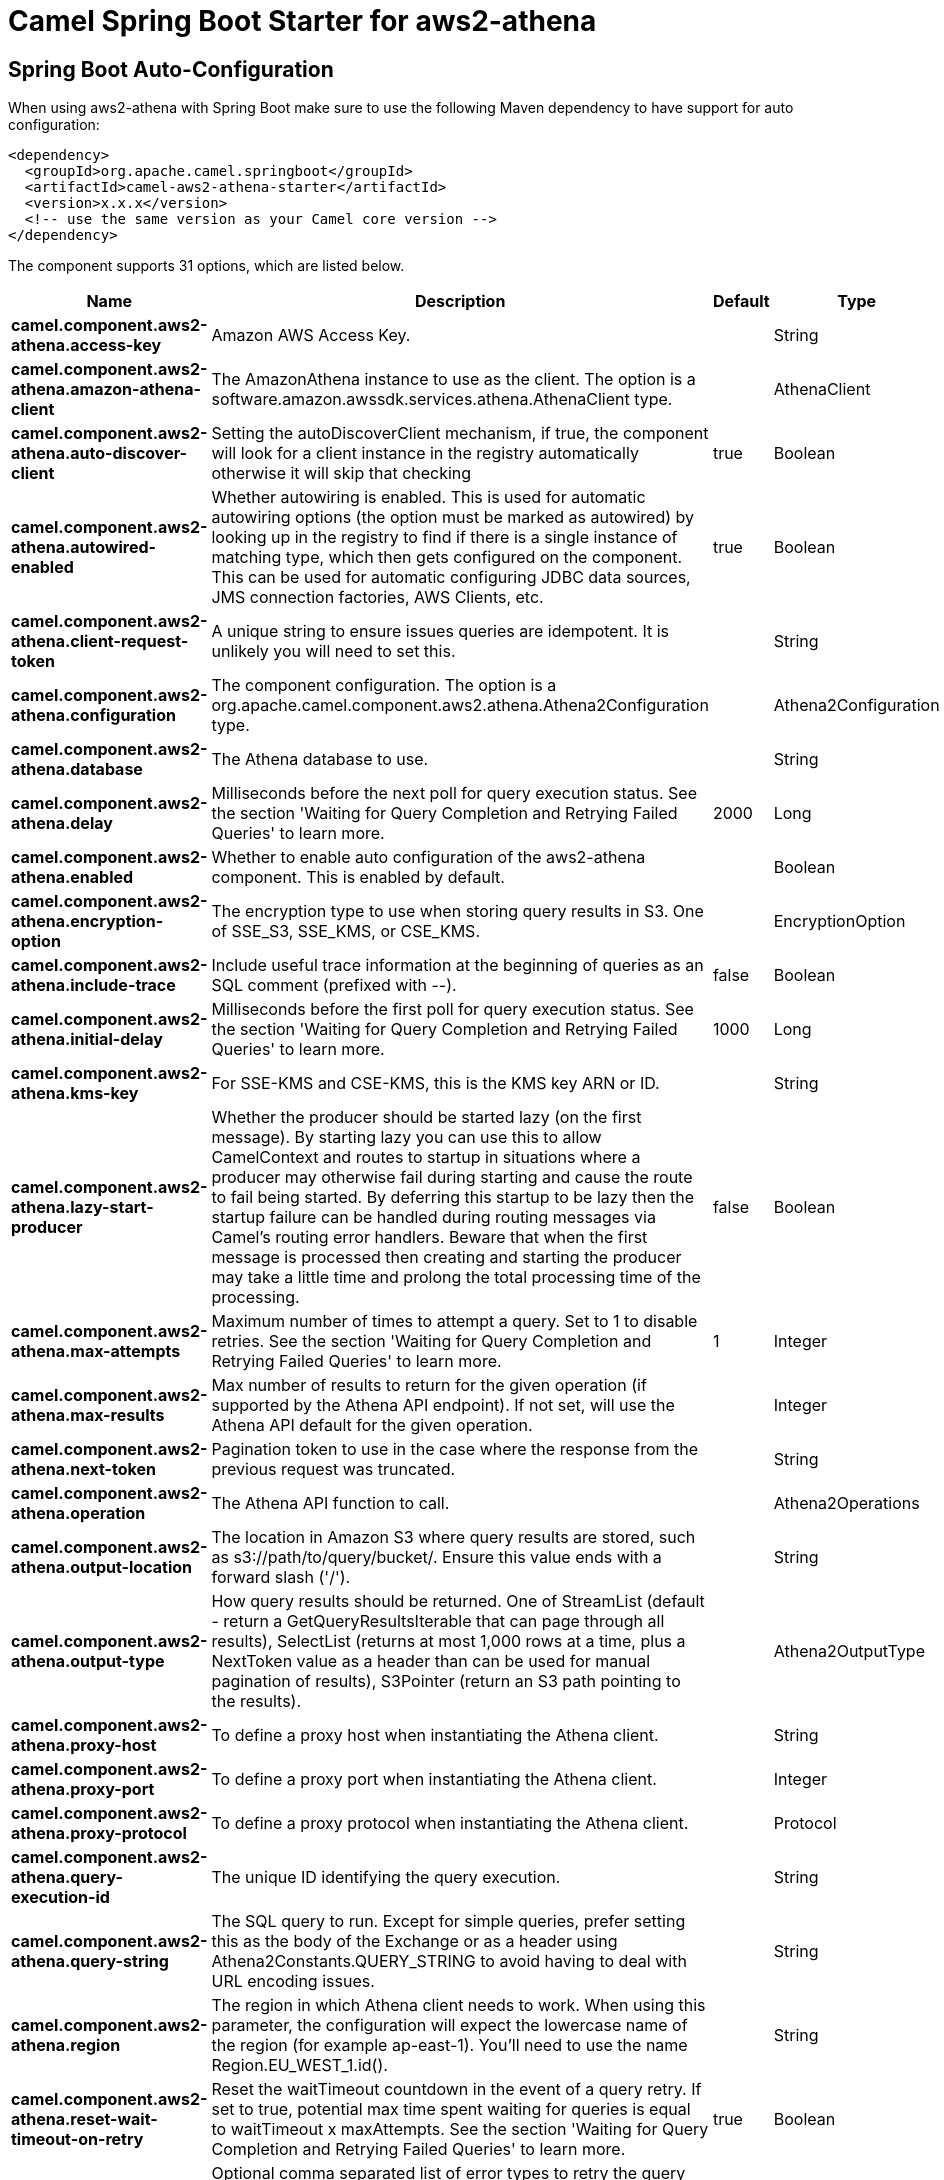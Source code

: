 // spring-boot-auto-configure options: START
:page-partial:
:doctitle: Camel Spring Boot Starter for aws2-athena

== Spring Boot Auto-Configuration

When using aws2-athena with Spring Boot make sure to use the following Maven dependency to have support for auto configuration:

[source,xml]
----
<dependency>
  <groupId>org.apache.camel.springboot</groupId>
  <artifactId>camel-aws2-athena-starter</artifactId>
  <version>x.x.x</version>
  <!-- use the same version as your Camel core version -->
</dependency>
----


The component supports 31 options, which are listed below.



[width="100%",cols="2,5,^1,2",options="header"]
|===
| Name | Description | Default | Type
| *camel.component.aws2-athena.access-key* | Amazon AWS Access Key. |  | String
| *camel.component.aws2-athena.amazon-athena-client* | The AmazonAthena instance to use as the client. The option is a software.amazon.awssdk.services.athena.AthenaClient type. |  | AthenaClient
| *camel.component.aws2-athena.auto-discover-client* | Setting the autoDiscoverClient mechanism, if true, the component will look for a client instance in the registry automatically otherwise it will skip that checking | true | Boolean
| *camel.component.aws2-athena.autowired-enabled* | Whether autowiring is enabled. This is used for automatic autowiring options (the option must be marked as autowired) by looking up in the registry to find if there is a single instance of matching type, which then gets configured on the component. This can be used for automatic configuring JDBC data sources, JMS connection factories, AWS Clients, etc. | true | Boolean
| *camel.component.aws2-athena.client-request-token* | A unique string to ensure issues queries are idempotent. It is unlikely you will need to set this. |  | String
| *camel.component.aws2-athena.configuration* | The component configuration. The option is a org.apache.camel.component.aws2.athena.Athena2Configuration type. |  | Athena2Configuration
| *camel.component.aws2-athena.database* | The Athena database to use. |  | String
| *camel.component.aws2-athena.delay* | Milliseconds before the next poll for query execution status. See the section 'Waiting for Query Completion and Retrying Failed Queries' to learn more. | 2000 | Long
| *camel.component.aws2-athena.enabled* | Whether to enable auto configuration of the aws2-athena component. This is enabled by default. |  | Boolean
| *camel.component.aws2-athena.encryption-option* | The encryption type to use when storing query results in S3. One of SSE_S3, SSE_KMS, or CSE_KMS. |  | EncryptionOption
| *camel.component.aws2-athena.include-trace* | Include useful trace information at the beginning of queries as an SQL comment (prefixed with --). | false | Boolean
| *camel.component.aws2-athena.initial-delay* | Milliseconds before the first poll for query execution status. See the section 'Waiting for Query Completion and Retrying Failed Queries' to learn more. | 1000 | Long
| *camel.component.aws2-athena.kms-key* | For SSE-KMS and CSE-KMS, this is the KMS key ARN or ID. |  | String
| *camel.component.aws2-athena.lazy-start-producer* | Whether the producer should be started lazy (on the first message). By starting lazy you can use this to allow CamelContext and routes to startup in situations where a producer may otherwise fail during starting and cause the route to fail being started. By deferring this startup to be lazy then the startup failure can be handled during routing messages via Camel's routing error handlers. Beware that when the first message is processed then creating and starting the producer may take a little time and prolong the total processing time of the processing. | false | Boolean
| *camel.component.aws2-athena.max-attempts* | Maximum number of times to attempt a query. Set to 1 to disable retries. See the section 'Waiting for Query Completion and Retrying Failed Queries' to learn more. | 1 | Integer
| *camel.component.aws2-athena.max-results* | Max number of results to return for the given operation (if supported by the Athena API endpoint). If not set, will use the Athena API default for the given operation. |  | Integer
| *camel.component.aws2-athena.next-token* | Pagination token to use in the case where the response from the previous request was truncated. |  | String
| *camel.component.aws2-athena.operation* | The Athena API function to call. |  | Athena2Operations
| *camel.component.aws2-athena.output-location* | The location in Amazon S3 where query results are stored, such as s3://path/to/query/bucket/. Ensure this value ends with a forward slash ('/'). |  | String
| *camel.component.aws2-athena.output-type* | How query results should be returned. One of StreamList (default - return a GetQueryResultsIterable that can page through all results), SelectList (returns at most 1,000 rows at a time, plus a NextToken value as a header than can be used for manual pagination of results), S3Pointer (return an S3 path pointing to the results). |  | Athena2OutputType
| *camel.component.aws2-athena.proxy-host* | To define a proxy host when instantiating the Athena client. |  | String
| *camel.component.aws2-athena.proxy-port* | To define a proxy port when instantiating the Athena client. |  | Integer
| *camel.component.aws2-athena.proxy-protocol* | To define a proxy protocol when instantiating the Athena client. |  | Protocol
| *camel.component.aws2-athena.query-execution-id* | The unique ID identifying the query execution. |  | String
| *camel.component.aws2-athena.query-string* | The SQL query to run. Except for simple queries, prefer setting this as the body of the Exchange or as a header using Athena2Constants.QUERY_STRING to avoid having to deal with URL encoding issues. |  | String
| *camel.component.aws2-athena.region* | The region in which Athena client needs to work. When using this parameter, the configuration will expect the lowercase name of the region (for example ap-east-1). You'll need to use the name Region.EU_WEST_1.id(). |  | String
| *camel.component.aws2-athena.reset-wait-timeout-on-retry* | Reset the waitTimeout countdown in the event of a query retry. If set to true, potential max time spent waiting for queries is equal to waitTimeout x maxAttempts. See the section 'Waiting for Query Completion and Retrying Failed Queries' to learn more. | true | Boolean
| *camel.component.aws2-athena.retry* | Optional comma separated list of error types to retry the query for. Use 'retryable' to retry all retryable failure conditions (e.g. generic errors and resources exhausted), 'generic' to retry 'GENERIC_INTERNAL_ERROR' failures, 'exhausted' to retry queries that have exhausted resource limits, 'always' to always retry regardless of failure condition, or 'never' or null to never retry (default). See the section 'Waiting for Query Completion and Retrying Failed Queries' to learn more. | never | String
| *camel.component.aws2-athena.secret-key* | Amazon AWS Secret Key. |  | String
| *camel.component.aws2-athena.wait-timeout* | Optional max wait time in millis to wait for a successful query completion. See the section 'Waiting for Query Completion and Retrying Failed Queries' to learn more. | 0 | Long
| *camel.component.aws2-athena.work-group* | The workgroup to use for running the query. |  | String
|===
// spring-boot-auto-configure options: END
